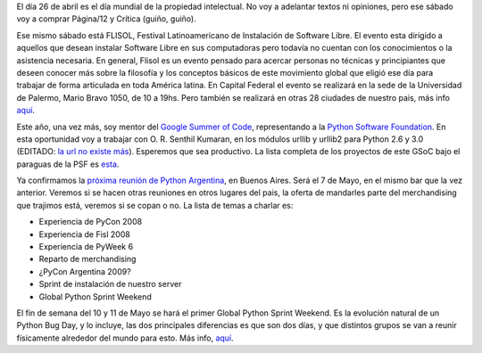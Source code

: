 .. title: Noticias varias
.. date: 2008-04-22 15:36:16
.. tags: propiedad intelectual, reunión, Python Argentina, bug day

El día 26 de abril es el día mundial de la propiedad intelectual. No voy a adelantar textos ni opiniones, pero ese sábado voy a comprar Página/12 y Crítica (guiño, guiño).

Ese mismo sábado está FLISOL, Festival Latinoamericano de Instalación de Software Libre. El evento esta dirigido a aquellos que desean instalar Software Libre en sus computadoras pero todavía no cuentan con los conocimientos o la asistencia necesaria. En general, Flisol es un evento pensado para acercar personas no técnicas y principiantes que deseen conocer más sobre la filosofía y los conceptos básicos de este movimiento global que eligió ese día para trabajar de forma articulada en toda América latina. En Capital Federal el evento se realizará en la sede de la Universidad de Palermo, Mario Bravo 1050, de 10 a 19hs. Pero también se realizará en otras 28 ciudades de nuestro pais, más info `aquí <http://www.flisol.net/>`__.

Este año, una vez más, soy mentor del `Google Summer of Code <http://code.google.com/soc/2008/>`_, representando a la `Python Software Foundation <http://www.python.org/psf/>`_. En esta oportunidad voy a trabajar con O. R. Senthil Kumaran, en los módulos urllib y urllib2 para Python 2.6 y 3.0 (EDITADO: `la url no existe más <http://code.google.com/soc/2008/psf/appinfo.html?csaid=F665E4DF3178BFE5>`_). Esperemos que sea productivo. La lista completa de los proyectos de este GSoC bajo el paraguas de la PSF es `esta <http://code.google.com/soc/2008/psf/about.html>`_.

Ya confirmamos la `próxima reunión de Python Argentina <http://www.python.org.ar/wiki/Eventos/Reuniones/ProximaReunion>`_, en Buenos Aires. Será el 7 de Mayo, en el mismo bar que la vez anterior. Veremos si se hacen otras reuniones en otros lugares del pais, la oferta de mandarles parte del merchandising que trajimos está, veremos si se copan o no. La lista de temas a charlar es:

- Experiencia de PyCon 2008

- Experiencia de Fisl 2008

- Experiencia de PyWeek 6

- Reparto de merchandising

- ¿PyCon Argentina 2009?

- Sprint de instalación de nuestro server

- Global Python Sprint Weekend

El fin de semana del 10 y 11 de Mayo se hará el primer Global Python Sprint Weekend. Es la evolución natural de un Python Bug Day, y lo incluye, las dos principales diferencias es que son dos días, y que distintos grupos se van a reunir físicamente alrededor del mundo para esto. Más info, `aquí <http://wiki.python.org/moin/PythonBugDay>`__.
